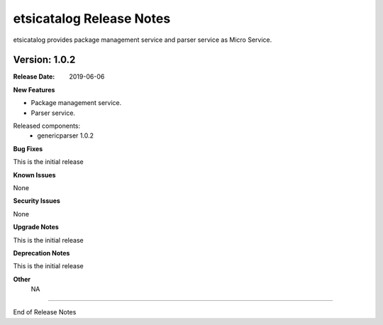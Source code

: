 .. This work is licensed under a Creative Commons Attribution 4.0 International License.
.. http://creativecommons.org/licenses/by/4.0


etsicatalog Release Notes
==================

etsicatalog provides package management service and parser service as Micro Service.

Version: 1.0.2
--------------

:Release Date: 2019-06-06

**New Features**

- Package management service.
- Parser service.


Released components:
 - genericparser 1.0.2

**Bug Fixes**

This is the initial release

**Known Issues**

None

**Security Issues**

None

**Upgrade Notes**

This is the initial release

**Deprecation Notes**

This is the initial release

**Other**
	NA

===========

End of Release Notes
